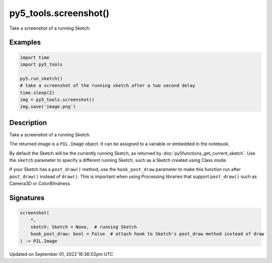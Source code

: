 py5_tools.screenshot()
======================

Take a screenshot of a running Sketch.

Examples
--------

.. raw:: html

    <div class="example-table">

.. raw:: html

    <div class="example-row"><div class="example-cell-image">

.. raw:: html

    </div><div class="example-cell-code">

.. code:: python

    import time
    import py5_tools

    py5.run_sketch()
    # take a screenshot of the running sketch after a two second delay
    time.sleep(2)
    img = py5_tools.screenshot()
    img.save('image.png')

.. raw:: html

    </div></div>

.. raw:: html

    </div>

Description
-----------

Take a screenshot of a running Sketch.

The returned image is a ``PIL.Image`` object. It can be assigned to a variable or embedded in the notebook.

By default the Sketch will be the currently running Sketch, as returned by :doc:`py5functions_get_current_sketch`. Use the ``sketch`` parameter to specify a different running Sketch, such as a Sketch created using Class mode.

If your Sketch has a ``post_draw()`` method, use the ``hook_post_draw`` parameter to make this function run after ``post_draw()`` instead of ``draw()``. This is important when using Processing libraries that support ``post_draw()`` such as Camera3D or ColorBlindness.

Signatures
----------

.. code:: python

    screenshot(
        *,
        sketch: Sketch = None,  # running Sketch
        hook_post_draw: bool = False  # attach hook to Sketch's post_draw method instead of draw
    ) -> PIL.Image

Updated on September 01, 2022 16:36:02pm UTC

